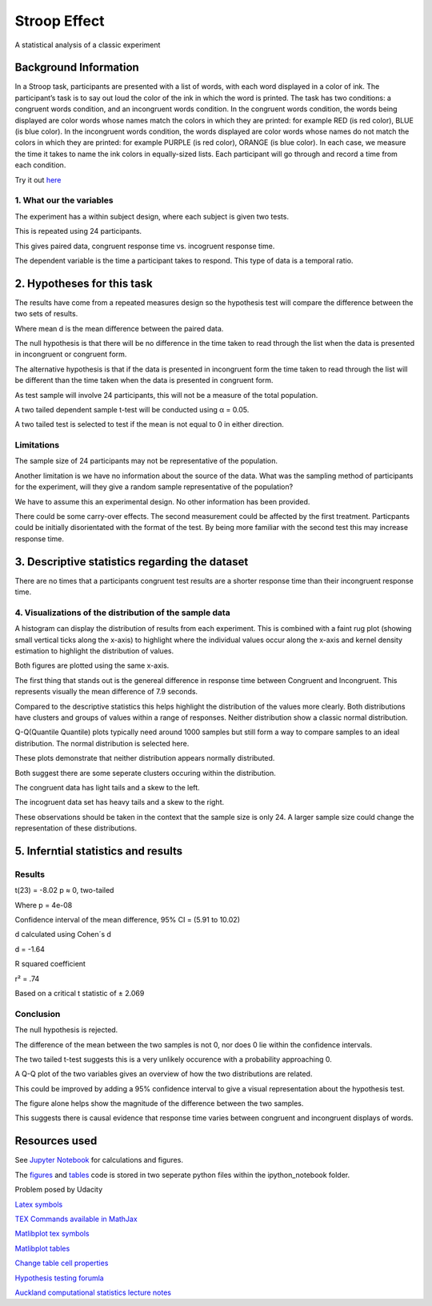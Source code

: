 =============
Stroop Effect
=============

A statistical analysis of a classic experiment


Background Information
----------------------

In a Stroop task, participants are presented with a list of words, with each word displayed in a color of ink. The participant’s task is to say out loud the color of the ink in which the word is printed. The task has two conditions: a congruent words condition, and an incongruent words condition. In the congruent words condition, the words being displayed are color words whose names match the colors in which they are printed: for example RED (is red color), BLUE (is blue color). In the incongruent words condition, the words displayed are color words whose names do not match the colors in which they are printed: for example PURPLE (is red color), ORANGE (is blue color). In each case, we measure the time it takes to name the ink colors in equally-sized lists. Each participant will go through and record a time from each condition.

Try it out `here <https://faculty.washington.edu/chudler/java/ready.html>`_

1. What our the variables
~~~~~~~~~~~~~~~~~~~~~~~~~

The experiment has a within subject design, where each subject is given two tests. 

This is repeated using 24 participants.

This gives paired data, congruent response time vs. incogruent response time.

The dependent variable is the time a participant takes to respond. This type of data is a temporal ratio.


2. Hypotheses for this task
---------------------------

The results have come from a repeated measures design so the hypothesis test will compare the
difference between the two sets of results.

.. image:: docs\images\H0.png
   :scale: 100 %

.. image:: docs\images\HA.png
   :scale: 100 %

Where mean d is the mean difference between the paired data.

The null hypothesis is that there will be no difference in the time taken to read through the list when the data is presented in incongruent or congruent form.

The alternative hypothesis is that if the data is presented in incongruent form the time taken to read through the list will be different than the time taken when the data is presented in congruent form.

As test sample will involve 24 participants, this will not be a measure of the total population.

A two tailed dependent sample t-test will be conducted using α = 0.05.

A two tailed test is selected to test if the mean is not equal to 0 in either direction.

Limitations
~~~~~~~~~~~

The sample size of 24 participants may not be representative of the population.

Another limitation is we have no information about the source of the data. What was the sampling method of participants for the experiment, will they give a random sample representative of the population?

We have to assume this an experimental design. No other information has been provided.

There could be some carry-over effects. The second measurement could be affected
by the first treatment. Particpants could be initially disorientated with the format of the
test. By being more familiar with the second test this may increase response time.


3. Descriptive statistics regarding the dataset
-----------------------------------------------

.. image:: docs\images\Descriptive_statistic.png
   :scale: 100 %

There are no times that a participants congruent test results are a shorter response time than their incongruent response time.

4. Visualizations of the distribution of the sample data 
~~~~~~~~~~~~~~~~~~~~~~~~~~~~~~~~~~~~~~~~~~~~~~~~~~~~~~~~

A histogram can display the distribution of results from each experiment. This is combined with a faint rug plot (showing small vertical ticks along the x-axis) to highlight where the individual values occur along the x-axis and kernel density estimation to
highlight the distribution of values. 

Both figures are plotted using the same x-axis.

.. image:: docs\images\Hist_Congruent.png
   :scale: 100 %

.. image:: docs\images\Hist_Incongruent.png
   :scale: 100 %

The first thing that stands out is the genereal difference in response time between Congruent and Incongruent. This represents visually
the mean difference of 7.9 seconds.

Compared to the descriptive statistics this helps highlight the distribution of the values more clearly. Both distributions have clusters and
groups of values within a range of responses. Neither distribution show a classic normal distribution.

Q-Q(Quantile Quantile) plots typically need around 1000 samples but still form a way to compare samples to an ideal distribution. The normal distribution is selected here.

.. image:: docs\images\Congruent_QQ.png
   :scale: 100 %

.. image:: docs\images\Incongruent_QQ.png
   :scale: 100 %

These plots demonstrate that neither distribution appears normally distributed.

Both suggest there are some seperate clusters occuring within the distribution.

The congruent data has light tails and a skew to the left.

The incogruent data set has heavy tails and a skew to the right.

These observations should be taken in the context that the sample size is only 24.
A larger sample size could change the representation of these distributions.

5. Inferntial statistics and results
------------------------------------

Results
~~~~~~~

t(23) = -8.02 p ≈ 0, two-tailed

Where p = 4e-08

Confidence interval of the mean difference, 
95% CI = (5.91 to 10.02)

d calculated using Cohen´s d

d = -1.64

R squared coefficient

r² = .74

Based on a critical t statistic of ± 2.069

Conclusion
~~~~~~~~~~

The null hypothesis is rejected.

The difference of the mean between the two samples is not 0, nor does 0 lie within the confidence intervals.

The two tailed t-test suggests this is a very unlikely occurence with a probability approaching 0.

A Q-Q plot of the two variables gives an overview of how the two distributions are related.

.. image:: docs\images\QQ_plot.png
   :scale: 100 %

This could be improved by adding a 95% confidence interval to give a visual representation
about the hypothesis test.

The figure alone helps show the magnitude of the difference between the two samples.

This suggests there is causal evidence that response time varies between congruent and incongruent displays of words.


Resources used
--------------

See `Jupyter Notebook <https://github.com/AdmcCarthy/Stroop_Effect/blob/master/resources/ipython_notebook/Stroop%20Experiment.ipynb>`_ for calculations and figures.

The `figures <https://github.com/AdmcCarthy/Stroop_Effect/blob/master/resources/ipython_notebook/figures.py>`_ and `tables <https://github.com/AdmcCarthy/Stroop_Effect/blob/master/resources/ipython_notebook/tables.py>`_ code is stored in two seperate python files within the ipython_notebook folder.

Problem posed by Udacity

`Latex symbols <https://www.scribd.com/doc/6328774/LaTeX-Mathematical-Symbols>`_

`TEX Commands available in MathJax <http://www.onemathematicalcat.org/MathJaxDocumentation/TeXSyntax.htm>`_

`Matlibplot tex symbols <https://matplotlib.org/users/mathtext.html#mathtext-tutorial>`_

`Matlibplot tables <http://matplotlib.org/devdocs/api/_as_gen/matplotlib.axes.Axes.table.html>`_

`Change table cell properties <https://stackoverflow.com/questions/37554606/matplotlib-table-row-label-font-color-and-size>`_

`Hypothesis testing forumla <https://en.wikipedia.org/wiki/Statistical_hypothesis_testing>`_

`Auckland computational statistics lecture notes <https://www.stat.auckland.ac.nz/~ihaka/787/slides.html>`_
